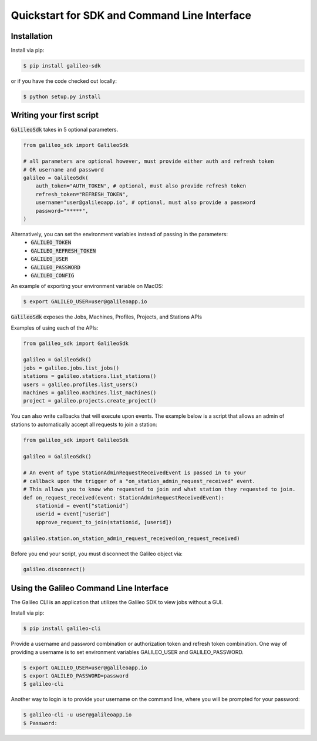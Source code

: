 .. _quickstart:

Quickstart for SDK and Command Line Interface
==============================================
Installation
------------

Install via pip:

.. code-block:: bash

    $ pip install galileo-sdk

or if you have the code checked out locally:

.. code-block:: bash

    $ python setup.py install

Writing your first script
-------------------------
:code:`GalileoSdk` takes in 5 optional parameters.

.. code-block:: python

    from galileo_sdk import GalileoSdk

    # all parameters are optional however, must provide either auth and refresh token
    # OR username and password
    galileo = GalileoSdk(
        auth_token="AUTH_TOKEN", # optional, must also provide refresh token
        refresh_token="REFRESH_TOKEN",
        username="user@galileoapp.io", # optional, must also provide a password
        password="*****",
    )

Alternatively, you can set the environment variables instead of passing in the parameters:
 - :code:`GALILEO_TOKEN`
 - :code:`GALILEO_REFRESH_TOKEN`
 - :code:`GALILEO_USER`
 - :code:`GALILEO_PASSWORD`
 - :code:`GALILEO_CONFIG`

An example of exporting your environment variable on MacOS:

.. code-block:: bash

    $ export GALILEO_USER=user@galileoapp.io

:code:`GalileoSdk` exposes the Jobs, Machines, Profiles, Projects, and Stations APIs

Examples of using each of the APIs:

.. code-block:: python

    from galileo_sdk import GalileoSdk

    galileo = GalileoSdk()
    jobs = galileo.jobs.list_jobs()
    stations = galileo.stations.list_stations()
    users = galileo.profiles.list_users()
    machines = galileo.machines.list_machines()
    project = galileo.projects.create_project()

You can also write callbacks that will execute upon events. The example below is a script that allows an admin of stations to automatically accept all requests to join a station:


.. code-block:: python

    from galileo_sdk import GalileoSdk

    galileo = GalileoSdk()

    # An event of type StationAdminRequestReceivedEvent is passed in to your
    # callback upon the trigger of a "on_station_admin_request_received" event.
    # This allows you to know who requested to join and what station they requested to join.
    def on_request_received(event: StationAdminRequestReceivedEvent):
        stationid = event["stationid"]
        userid = event["userid"]
        approve_request_to_join(stationid, [userid])

    galileo.station.on_station_admin_request_received(on_request_received)


Before you end your script, you must disconnect the Galileo object via:

.. code-block:: python

    galileo.disconnect()


Using the Galileo Command Line Interface
-------------------------
The Galileo CLI is an application that utilizes the Galileo SDK to view jobs without a GUI.

Install via pip:

.. code-block:: bash

    $ pip install galileo-cli

Provide a username and password combination or authorization token and refresh token combination. One way of providing a username is to set environment variables GALILEO_USER and GALILEO_PASSWORD.

.. code-block:: bash

    $ export GALILEO_USER=user@galileoapp.io
    $ export GALILEO_PASSWORD=password
    $ galileo-cli

Another way to login is to provide your username on the command line, where you will be prompted for your password:

.. code-block:: bash

    $ galileo-cli -u user@galileoapp.io
    $ Password:

